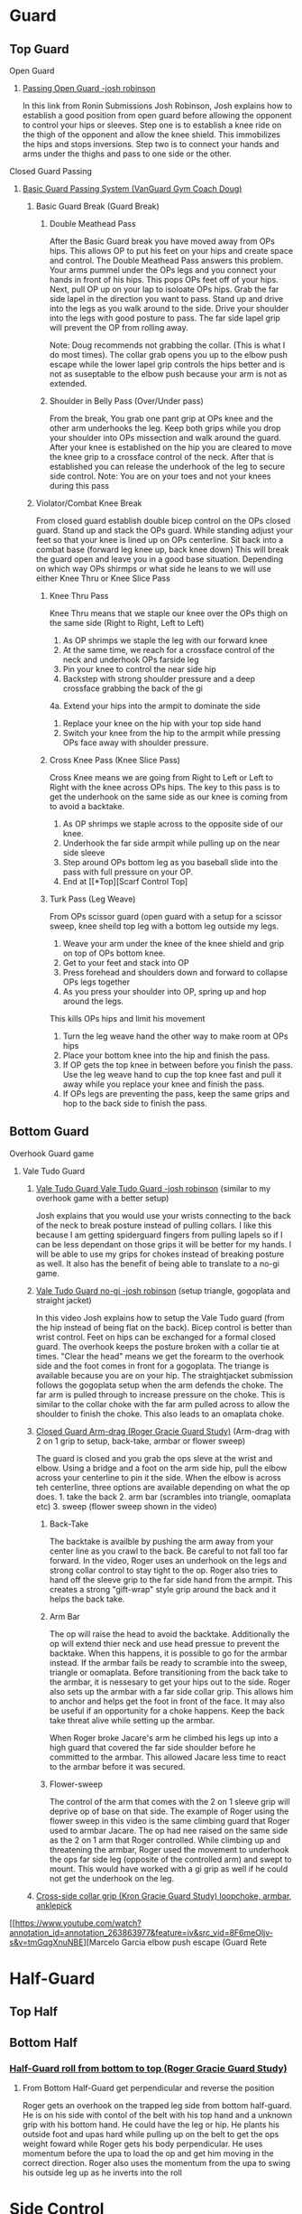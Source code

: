 * Guard
** Top Guard
***** Open Guard
****** [[https://www.youtube.com/watch?v=APzRFmKyIhQ][Passing Open Guard -josh robinson]]

In this link from Ronin Submissions Josh Robinson, Josh explains how to establish a good position from open guard before allowing the opponent to control your hips or sleeves. Step one is to establish a knee ride on the thigh of the opponent and allow the knee shield. This immobilizes the hips and stops inversions. Step two is to connect your hands and arms under the thighs and pass to one side or the other.
***** Closed Guard Passing
****** [[https://www.youtube.com/watch?v=DZL7pmQjmyU&list=PLLvUtPaoHJDIXWuF18ZKOC-HNdNhuMqks&index=2][Basic Guard Passing System (VanGuard Gym Coach Doug)]]
******* Basic Guard Break (Guard Break)
******** Double Meathead Pass
After the Basic Guard break you have moved away from OPs hips. This allows OP to put his feet on your hips and create space and control.
The Double Meathead Pass answers this problem. Your arms pummel under the OPs legs and you connect your hands in front of his hips.
This pops OPs feet off of your hips.
Next, pull OP up on your lap to isoloate OPs hips. Grab the far side lapel in the direction you want to pass.
Stand up and drive into the legs as you walk around to the side.
Drive your shoulder into the legs with good posture to pass.
The far side lapel grip will prevent the OP from rolling away.

Note: Doug recommends not grabbing the collar. (This is what I do most times). The collar grab opens you up to the elbow push escape while the lower lapel grip controls the hips better and is not as suseptable to the elbow push because your arm is not as extended.
******** Shoulder in Belly Pass (Over/Under pass)
From the break, You grab one pant grip at OPs knee and the other arm underhooks the leg.
Keep both grips while you drop your shoulder into OPs missection and walk around the guard.
After your knee is established on the hip you are cleared to move the knee grip to a crossface control of the neck.
After that is established you can release the underhook of the leg to secure side control.
Note: You are on your toes and not your knees during this pass
******* Violator/Combat Knee Break
From closed guard establish double bicep control on the OPs closed guard. Stand up and stack the OPs guard.
While standing adjust your feet so that your knee is lined up on OPs centerline.
Sit back into a combat base (forward leg knee up, back knee down)
This will break the guard open and leave you in a good base situation.
Depending on which way OPs shirmps or what side he leans to we will use either Knee Thru or Knee Slice Pass
******** Knee Thru Pass
Knee Thru means that we staple our knee over the OPs thigh on the same side (Right to Right, Left to Left)
1. As OP shrimps we staple the leg with our forward knee
2. At the same time, we reach for a crossface control of the neck and underhook OPs farside leg
3. Pin your knee to control the near side hip
4. Backstep with strong shoulder pressure and a deep crossface grabbing the back of the gi
4a. Extend your hips into the armpit to dominate the side
5. Replace your knee on the hip with your top side hand
6. Switch your knee from the hip to the armpit while pressing OPs face away with shoulder pressure.
******** Cross Knee Pass (Knee Slice Pass)
Cross Knee means we are going from Right to Left or Left to Right with the knee across OPs hips. The key to this pass is to get the underhook on the same side as our knee is coming from to avoid a backtake.
1. As OP shrimps we staple across to the opposite side of our knee.
2. Underhook the far side armpit while pulling up on the near side sleeve
3. Step around OPs bottom leg as you baseball slide into the pass with full pressure on your OP.
4. End at [[*Top][Scarf Control Top]
******** Turk Pass (Leg Weave)
From OPs scissor guard (open guard with a setup for a scissor sweep, knee sheild top leg with a bottom leg outside my legs.
1. Weave your arm under the knee of the knee shield and grip on top of OPs bottom knee.
2. Get to your feet and stack into OP
3. Press forehead and shoulders down and forward to collapse OPs legs together
4. As you press your shoulder into OP, spring up and hop around the legs.
This kills OPs hips and limit his movement
5. Turn the leg weave hand the other way to make room at OPs hips
6. Place your bottom knee into the hip and finish the pass.
7. If OP gets the top knee in between before you finish the pass. Use the leg weave hand to cup the top knee fast and pull it away while you replace your knee and finish the pass.
8. If OPs legs are preventing the pass, keep the same grips and hop to the back side to finish the pass.
** Bottom Guard
***** Overhook Guard game
****** Vale Tudo Guard
******* [[https://www.youtube.com/watch?v=CGDdWRRtGDw][Vale Tudo Guard Vale Tudo Guard -josh robinson]] (similar to my overhook game with a better setup)

Josh explains that you would use your wrists connecting to the back of the neck to break posture instead of pulling collars. I like this because I am getting spiderguard fingers from pulling lapels so if I can be less dependant on those grips it will be better for my hands. I will be able to use my grips for chokes instead of breaking posture as well. It also has the benefit of being able to translate to a no-gi game.

******* [[https://www.youtube.com/watch?v=1t_0crasE_4][Vale Tudo Guard no-gi -josh robinson]] (setup triangle, gogoplata and straight jacket)

In this video Josh explains how to setup the Vale Tudo guard (from the hip instead of being flat on the back). Bicep control is better than wrist control. Feet on hips can be exchanged for a formal closed guard. The overhook keeps the posture broken with a collar tie at times. "Clear the head" means we get the forearm to the overhook side and the foot comes in front for a gogoplata. The triange is available because you are on your hip. The straightjacket submission follows the gogoplata setup when the arm defends the choke. The far arm is pulled through to increase pressure on the choke. This is similar to the collar choke with the far arm pulled across to allow the shoulder to finish the choke. This also leads to an omaplata choke.
******* [[https://www.youtube.com/watch?v=X8Qhl-jmeNs][Closed Guard Arm-drag (Roger Gracie Guard Study)]] (Arm-drag with 2 on 1 grip to setup, back-take, armbar or flower sweep)
The guard is closed and you grab the ops sleve at the wrist and elbow. Using a bridge and a foot on the arm side hip, pull the elbow across your centerline to pin it the side. When the elbow is across teh centerline, three options are available depending on what the op does. 1. take the back 2. arm bar (scrambles into triangle, oomaplata etc) 3. sweep (flower sweep shown in the video)
******** Back-Take
The backtake is availble by pushing the arm away from your center line as you crawl to the back. Be careful to not fall too far forward. In the video, Roger uses an underhook on the legs and strong collar control to stay tight to the op. Roger also tries to hand off the sleeve grip to the far side hand from the armpit. This creates a strong "gift-wrap" style grip around the back and it helps the back take.
******** Arm Bar
The op will raise the head to avoid the backtake. Additionally the op will extend thier neck and use head pressue to prevent the backtake. When this happens, it is possible to go for the armbar instead. If the armbar fails be ready to scramble into the sweep, triangle or oomaplata. Before transitioning from the back take to the armbar, it is nessesary to get your hips out to the side. Roger also sets up the armbar with a far side collar grip. This allows him to anchor and helps get the foot in front of the face. It may also be useful if an opportunity for a choke happens. Keep the back take threat alive while setting up the armbar.

When Roger broke Jacare's arm he climbed his legs up into a high guard that covered the far side shoulder before he committed to the armbar. This allowed Jacare less time to react to the armbar before it was secured.
******** Flower-sweep
The control of the arm that comes with the 2 on 1 sleeve grip will deprive op of base on that side. The example of Roger using the flower sweep in this video is the same climbing guard that Roger used to armbar Jacare. The op had nee raised on the same side as the 2 on 1 arm that Roger controlled. While climbing up and threatening the armbar, Roger used the movement to underhook the ops far side leg (opposite of the controlled arm) and swept to mount. This would have worked with a gi grip as well if he could not get the underhook on the leg.
******* [[https://www.youtube.com/watch?v=FP-qEk83DdQ][Cross-side collar grip (Kron Gracie Guard Study) loopchoke, armbar, anklepick]]
***** [[https://www.youtube.com/watch?annotation_id=annotation_263863977&feature=iv&src_vid=8F6meOljv-s&v=tmGqgXnuNBE][Marcelo Garcia elbow push escape (Guard Rete
* Half-Guard
  SCHEDULED: <2019-10-25 Fri>
** Top Half
** Bottom Half
*** [[https://youtu.be/X8Qhl-jmeNs?t=8m34s][Half-Guard roll from bottom to top (Roger Gracie Guard Study)]]
**** From Bottom Half-Guard get perpendicular and reverse the position
Roger gets an overhook on the trapped leg side from bottom half-guard. He is on his side with contol of the belt with his top hand and a unknown grip with his bottom hand. He could have the leg or hip. He plants his outside foot and upas hard while pulling up on the belt to get the ops weight foward while Roger gets his body perpendicular. He uses momentum before the upa to load the op and get him moving in the correct direction. Roger also uses the momentum from the upa to swing his outside leg up as he inverts into the roll
* Side Control
** Top Side
*** [[https://www.youtube.com/watch?v=S1NpPbMGJ6I&feature=youtu.be][Rafael Lovato Jr's Kimura Secrets]] (Thanks Phil)              :bottomside:
**** Notes
 From Side Control Top with an Underhook on the far arm
 1. Pin the near arm under your shin by first pushing the arm down
 2. Windshield Wiper your legs to switch to your other leg and begin to move to North/South
 3. Step over and pull OP to his side to setup the North/South position
 4. Keep a strong underhook on the far arm and put weight on the arm
 5. Step over and settle into the North/South
 6. Use a "mouse trap" move to switch the grip for the Kimura and use the grip at the hand so the wrist lock is available. Make sure you use a no thumb "monkey grip". Using thumbs makes is possible to lose the arm. (I like the wrist lock option to help break the grip)
 7. Lean forward to setup the grip break instead of just using your arms. Use the torso turn to break the grip and move the arm instead of using your arms
 8. Move the arm away up and then behind the back to finish the submission.
** Bottom Side
[[https://www.youtube.com/watch?v=8F6meOljv-s&index=1&list=PLLvUtPaoHJDIXWuF18ZKOC-HNdNhuMqks][Side Control system from VanGuard Gym (Coach Doug Esposito)]]
It is easy to defend if you only try to re-guard. You need to have various options for different situations. This system will give you a plan for escapes.

*** Stone Squirrel Posture [[https://www.youtube.com/watch?v=8F6meOljv-s&index=1&list=PLLvUtPaoHJDIXWuF18ZKOC-HNdNhuMqks][VanGuard side contol escape system]]

The stone squirrel posture is a position from bottom side control. Your hands
control the opponents shoulder and your forearms and elbows frame in between
your chest and your opponent's chest. This frame allows you to raise your arms
over your head (trash truck style) to bring your opponent away from your chest.
Putting your forearms on the chest instead of on the neck gives you more
control. When combined with a bridge space is created that can be used in the positions that follow.

**** Re-Guard

From Stone Squirrel, feet close to hips, bridge into op and lift op back with a
frame. At the same time, shrimp to make room and insert a knee to take up the
space you created. Hook behind the leg or under the leg for a butterfly to re-guard
****** Sweep
If you have the overhook control from the guard and the ops posture is broken, you can sweep from guard to mount.
****** Armbar
If you have a stong underhook on the other arm an armbar is available from the guard with your arm and head pinching the elbow of your opponent.
**** Bottom Single Leg to Side Control – Top/Offensive

From Stone Squirrel, frame with your forearms and elbows and bridge. Ensure that
your feet are not all the way into your hips, that space is needed to "hip
heist". Hip Heist means you thread your nearside foot under your far side leg
and turn belly down. At the same time, windshield wiper and pummel your far side arm to
create an underhook

**** Bump and Roll to Side Control – Top/Offensive
With one arm framed on the hip and the other arm under the chest in stone squirrel, lift and upa into the op to make room for your guard. The op is pressing back to flatten you out. Using this momentum, scoot your hips underneath your op with a hip shovel (do not just roll without getting under the op). The frame on the hip is key to making this work.
***** If OP posts on his hand
The posting opens the OP up so that we can try to reguard or move into another transition. We have to drill all of these defenses so we can link one technique to the others in the system.
**** Rainbow Roll to Side Control – Top/Offensive
The crossface from side control gives us an opportnity to trap that arm. If we can get parrell to the OP we can roll to sweep to top side control from that posistion. This happens naturally when OP is going to North South If we feel the bottom arm transerring to 100 kilos that is a cue that OP is going to North/South. Otherwise, we can move ourselves into a North/South posture to get OP "on a line" by changing the angle. Our hand that is not trapping the crossface arm is going over OPs back to grab his belt. We have to shrimp away from OP and put your armpit on OPs shoulder.
*** Armpit/Prayer Posture (APP)
Armpit/Prayer Posture is similar to Stone Squirrel. The farside hand is in the armpit instead of being at the shoulder. This makes it harder to peek your elbow out for the far side underhook but it allows access to the top single leg. HipBump to move farside hand under the armpit.
**** Top Leg Single to Side Control – Top/Offensive
From APP, bump and shrimp to get rid of the crossface and make OP "float" on your forearms by lifting your forearms to fill the space you created with the bump.
**** Elbow Push to Open Guard
**** All Stone Squirrel Escapes
*** Hands in Front Posture
**** Turn Away to Turtle 1 – Bottom/Defensive, sit thru to Turtle 2 – Top Offensive
**** Monkey or Granby Roll to Bottom Guard
*** Inside Arm Down Posture
**** Pant Grab to Guard or Half-Guard – Bottom
**** Jail Break to Butterfly Guard – Bottom
**** Ghost to Turtle 1 – Top/Offensive
*** Submissions from Bottom
**** [[https://www.youtube.com/watch?v=HLcM9pbELHk][no-gi baseballbat and ezekiel from bottom - josh robinson]]
**** Last resort                                                :subs:bottom:
     SCHEDULED: <2016-11-26 Sat>
     :PROPERTIES:
     :CREATED:  [2016-11-26 Sat 17:14]
     :END:

You should try for escapes instead of submissions from inferior positions. We cannot assume that every encounter will be 1 on 1 in a controlled environment. Being in top position gives you a better chance to bail out and run if nessesary.

* Scarf
** Top Scarf
**** TODO [[https://www.youtube.com/watch?v=efox3xBLk50][Josh Robinson Side Control flow from Kesa Katame (with underhook)]] (Stopped at 3:56 on notes - pick up from here)
From side control immediately sit through to the underhook Kesa Katame (scarf hold) with or without the underhook
Staying in side control will be met with a lot of squirming so scarf hold is better
***** Modified Kesa Katame (with underhook)
1. Step over the head right away and look for the armpit armbar on the near side arm In order to sit through, post on your far elbow and pull under his near side elbow to get him to turn. This makes your legs light enought to step over the head. The sitthrough and stepover should be a one two punch.
2. Op pushes the leg away
3. Step back while following the arm to setup a modified gift wrap (Big Rich style) apply pressure for a choke. (similar to the arm triangle)
4. From Big Rich gift wrap, place your bottom side arm on the other side of OPs face to setup the straight armbar
5. Setup the wrist lock from here
6. If OP fights that off, follow the wrist to to setup the keylock (americana arm lock) Make sure to step over the shoulder for the americana, do not stay flat.
***** Kesa Katame (judo style without underhook)

** Bottom Scarf

* North/South
** Top NS
** Bottom NS
* Knee on Belly
** Top KOB
** Bottom KOB
* Back
** Top Back
** Bottom Back
* Mount
** Top Mount
** Bottom Mount
* CACC Notes
** From Billy Riley documentary [[https://youtu.be/wqq_LWudBek?t=4m23s][Billy Riley teaches turtle attack]]
From Turtle with a forearm on the ground.
1. Grab the far arm from under the armpit to control that side
2. With the other hand, push OPs head down to the ground
3. Swing your topside leg over the head and pull as you fall to that side
4. Post on the far arm as you fall so you do not flop to your side but you are upright and ready
5. This will roll OP over and you still have the arm
6. This can lead to topside position or a reverse triangle based on having the head and arm trapped.

Later in the same video is a good fireman throw followed through to side control
** TODO Eric Paulson [[https://www.youtube.com/watch?v=Y_B7Wd4LF28&feature=youtu.be][4 Catch Wrestling Moves]]
   Add notes later

* Notes
** Concepts
*** On a line
Coach Doug uses the term On a line in his side control series. This means that the OP is in a position that does not allow him to base on one side. In judo this can be called a dead angle.
*** Hip Heist
*** Stone Squirrel
*** Top Single leg
Closest to your head instead of closest to your hips
*** Bottom Single leg
Closest to your hips instead of your head. You need to hip heist to get this leg.
** Styles
*** [[https://www.jiujitsutimes.com/purple-belt-k-rolling-belt/][How to Roll as a purple belt]] by Eddie Fyvie
**** Crush you opponents: Focus on using heavy weight and really “crushing” on top.
**** Don’t finish anyone: Try to roll in a way where you catch and release submissions. Focus mainly on positions.
**** Don’t give anything: Don’t give an inch to anyone.
**** Keep it playful, but with a purpose: Keep it playful, but adhere to the principles and pick a goal.
**** Float: Don’t hold positions long; hop around and move quickly.
**** Allow bad positions, but with a purpose: Allow bad positions with the purpose of escaping and defending. Find comfort in discomfort.
**** Go for a “marathon round”: Just roll. Roll so long you have to change your attire. Time limits = sport. No time limits = life
**** Trade moves for concepts

You should be utilizing the principles and concepts passed down by our BJJ forefathers from DAY ONE of your training!

However, at the purple belt, it is time to kick your understanding of concepts into high gear.

Imagine it like art; white belt and blue belt are learning how the artists’ tools work. You learn how to draw, paint, sketch, and at the end of blue belt, you have picked your “style” of art. The white belt and blue belt level doesn’t allow much room for personal thought. You need a concrete foundation and must master the artists’ tools!

When you reach purple belt, you have earned the right to start exploring the “abstract”. You should always experiment and stay fascinated by the difficulty!

“You can listen to me now or wait until you are 65.” – Frank Popolizio

You are now freeing yourself from the stress of mastering the basics and can start opening up and allowing the abstract form of rolling to take shape. You should be seeing the “big picture” of jiu-jitsu much more clearly and have blended the hundreds of techniques you know into concepts that allow you to start applying them rapidly. You must see the “blend” of techniques in the various situations.

The figurative samurai sword has been sharpened once you hit black belt. The purple belt has acquired the sword and has the skills, but still needs to smooth out the blade for extreme precision.
** TrumpetDan Brownbelt Series
TrumpetDan is a great teacher and these videos are full of great technical details that need to be mined. I remember watching these videos when I was a whitebelt and this information was mostly above my head. Other things in these vidoes are things I only just realized I learned from this video series. They are just things I have done for the last 4 years.
*** [[https://www.youtube.com/watch?v=GKbphzgo0sc][TD Brownbelt Series Part 1]]
**** Standing Up from guard passing paths
Get a sleeve and lapel grip and stand to pass while keeping the lapel arm stiff.
Push open the guard and point your foot out while pressuring forward with your knee
The other arm leaves the sleeve grip and "hikes" the knee to prevent a foot on my hip.
***** From DLR
****** OP has DLR hook
******* Backstep and pivot forward
When you backsetup you are avoiding the far leg
******* Pivot back to HQ position and get on top of the far foot
This move defeated the far foot on my leg/hip
****  Torendo Pass
Great detail on the torendo/bullfighter pass. If OP sits up when you grab the knees, step the the side and throw the legs down to that side. OP will be shelled to that side making it hard to pass. Hop to the far side that is undefended to take the back or side control.
**** Deep Halfguard passing sequence
1. From deep halfguard, OP has the underhook for the backtake and an underhook on the far leg for the sweep.
2. First, cross your feet and sit on your underhooked foot and sitback.
3. Grab OPs bottom foot to avoid the backtake.
4. Stablize
5. Bring your arm in front to crossface and remove the underhook on your leg. Crossface hard and grab deep.
6. Switch hips and sprawl to a standard half guard
7. Walk across the OPs hips to get to quarter guard
8. To remove the foot from quarter guard... Using head pressure and a crawling hand from the underhook, stretch out OPs posture. When OP is stretched out he cannot keep your foot when you kick it free.
*** [[https://www.youtube.com/watch?v=PJTrJjIV-CM][TD Brownbelt Series Part 2]]
This video is about the open half guard.
The "open half guard" "93 guard" is a halfguard with a foot on your hip and a knee shield.
Dan starts by explaining that he values positions based on how much weight he can put on the opponent. I think this is a great concept.
1. Attack/Distract the leg: Get an ankle lock on the foot by pressing the toes into your torso while getting an RNC grip on the ankle. This can be used as a distraction if it does not work.
2. Pass: Swim the arm in and grab the pants after pushing the knee down. This pinning the OPs heel to his butt is exactly the same as an excape from KOB where you trap the kneeling leg with an underhook grip. This is an underhook on the ankle instead of an overhook. The overhook on the ankle is next and it is used when OP has a sleeve grip.
2a. After the leg is pinned, turn the corner with your front side knee to get a knee into OPs hips.
2b. Grab behind his back with a crossface and backstep. You can pin the leg with your leg.
2c. Walk OP across his hips to finish the pass.
3. Over-underpass: Establish the grip over his leg to grab his belt and break the grip on your sleeve.
3a. Keep your head to the OVER side of the over under to avoid getting stuffed.
3b. Get up on your toes and walk OP to the Over side to limit movement. (This changing his hip position is a key theme) :theme
3c. Raise your leg to escape half guard to side control nad put he leg under OPs legs to keep his hips out of play.

(This is similar to the passing concept that Jason Scully showed me at the Montreal seminar. Finishing the pass with a foot posted and OPs legs hanging off of your leg prevents scrambles)

I had to stop the video [[https://youtu.be/PJTrJjIV-CM?t=6m49s][here]] on 12/3 so I can get to class :)
*** [[https://www.youtube.com/watch?v=UUqH4rb7WBc][TD Brownbelt Series Part 3]]
*** [[https://www.youtube.com/watch?v=3H2gpKUHq10][TD Brownbelt Series Part 4]]
*** [[https://www.youtube.com/watch?v=3qFwa0ZhV2g][TD Brownbelt Series Part 5]]
*** [[https://www.youtube.com/watch?v=sm8NKHFlPNI][TD Brownbelt Series Part 6]]
*** [[https://www.youtube.com/watch?v=MtPki5X7mrU][TD Brownbelt Series Part 7]]
*** [[https://www.youtube.com/watch?v=L19elzK79hw][TD Brownbelt Series Part 8]]
* Class Notes
** Topic taught Passing 93 Guard (halfguard with knee-sheild)         :TOPIC:
   :LOGBOOK:
   CLOCK: [2016-12-04 Sun 19:07]--[2016-12-04 Sun 19:08] =>  0:01
   :END:
 [2016-12-03 Sat 11:07]
 In this class, I took notes and I will type them in later...
** Topic taught Chokes from TopBack/Escape from BottomBack            :TOPIC:
   :LOGBOOK:
   CLOCK: [2016-12-05 Mon 20:47]--[2016-12-05 Mon 21:48] =>  1:01
   :END:
 Chokes from Back - From Back control with over/under keep the bottom hand covering the top. Get a collar grip with the choking hand and use one of the following options for the other hand.
 1. Grab the lower lapel and complete the classic collar choke
 2. Switch to an eziekiel (spelling?) choke by bringing the non-choking hand behind the head and grabbing the sleeve
 3. If you have the collar grip, switch to the leg for the bow and arrow choke
 4. From bow and arrow, switch to moving the arm behind the arm/head to finish the choke
 5. Feed your Gi lapel from under OPs armpit to the choking hand - setup the same bow and arrow choke or under arm finish.

 Escape from Back Control
 1. Turn torward the choking arm and post on your hand to get to turtle
 2. Raise your hips to try to make OP post a hand.
 3. Grab the hand and move push it to the other side of you head
 4. Roll to the side away from OP to get your shoulders on the mat
 5. Grab OPs knee with both hands to prevent the mount and get top position
 6. Underhook the leg while allowing mount to sneak out of the back door (so to speak)

 No rolling today, Just positional sparring from positions

 Drilling:
 Drilled Roger Gracie Guard and Vale Tudo Gaurd together. If I cannot get the Vale Tudo setup I try to drag the arm across for the Roger Gracie setup and that ususally leads to a scramble that allows the Vale Tudo setup. The constant work makes it hard for OP to work on thier game.

 Drilled Stone Squirrel w/Mac
 Worked with light resistance and worked on several options
 Sucessfully framed up into Stone Squirrel by bumping and raising my arms up.
 Try to get my knee in to re-guard
 Roll for the hip heist or high single depending on where OP goes

 I was able to work and chain together some escapes but I did not have heavy resistance

 Drilled DLR pass w/Isaac
 1. Starting from DLR
 2. Get knee grip and lapel grip
 3. Stepback bringing the knee grip with me to turn OP
 4. Turn back in to lose the DLR hook and setup Mission Control
 5. Control "hike" the top leg for control
 6. Swim down to establish a knee ride on the bottom thigh and pressure the top leg
 7. Get a back grip and collar grip
 8. Switch the knee ride from one to the other and post out the far leg
 9. Pin the top leg at the calf with the posted leg
 10. Switch hips to setup the hop to the far side
 11. Hop to the far side and end with KOB or hip
 12. Be ready to switch if OP shrimps

 There is a lot of details but it started to make sense as I worked through some reps. I need to get this practice in every week/day


 [2016-12-05 Mon 20:47]
** Topic taught Passing Scissor Guard with leg weave and pressure     :TOPIC:
  :LOGBOOK:
  CLOCK: [2016-12-07 Wed 22:07]--[2016-12-07 Wed 22:28] =>  0:21
  :END:
*** Steps
 1. Establish the leg weave while pinning the bottom arm with a sleeve grip.
 2. Sprawl and use shoulder pressure to collapse OPs legs together
 3. As you walk around the legs using head pressure, pull the top leg to prevent a hip escape

*** Drilling:
 Drilled the move from the class with resistance. I had trouble clearing the legs and I could not hop to the far side either. I think I needed to move to the leg switch and to pin the leg better.

*** Rolling
 I rolled in a few rounds from guard switching top and bottom. I had an interesting escape from a triangle. I tried to turn into the hips from my trapped arm side but I was not able to get a good angle. I switched to the feet in the armpit sitback escape I was only able to get the untrapped arm side foot in the armpit but the escape worked when I used both legs. When the triangle broke open, I ended up in a pass by keeping my arm that I used to get out of the triangle.

 From guard I was able to pull the arm across to take the back with white belts. I had a harder time getting into Vale Tudo Guard and the Roger Gracie guard setup. I was able to keep my guard and threaten but I think I needed to push harder on my first move to setup my second and third moves. I show the sweep attempt too much before I go for it and I need to get them moving so I will have momentum to use.

 [2016-12-07 Wed 22:07]
** Topic taught Arm drag from closed guard with lapel over arm grip - Julio's class :TOPIC:
   :LOGBOOK:
   CLOCK: [2016-12-12 Mon 20:52]--[2016-12-12 Mon 21:16] =>  0:24
   :END:
 Lesson
 1. From closed guard, open the lapel and get a cross grip over OPs arm with a thumb up grip.
 2. Grab the wrist of the same arm with your same side hand
 3. Bridge and break the grip while straigtening you arm
 4. Pull the arm to the side while using your legs to break his posture to the side
 5. Shrimp out and reach over OPs head and hand yourself the lapel
 Options:
 1. Reach behind the other arm to finish the choke
 2. Underhook the leg to get the flower sweep
 3. Climb the guard high and setup the armbar

 Drilling:
 Drilled Side Control escapes with Kyle. I got reps in with the stone squirrel to guard recovery and to hip heist single leg. When drilling it live I had a real hard time. Kyle would sit through to Kesa with a grip on my shoulder. I would need to switch to the armpit push escape but Kyle would step over my head and work the inverted triangle.
 Kyle showed me a good concept to work that was very helpful. ** I need to work to get a same side sleeve grip. I started drilling with this and it made everything much easier. In order to set up the grip I am gripping the elbow while working the other escapes. If that arm moves I need to double up on that grip and push while I shrimp.
 I was able to get one reversal completed from that position when fighting for the sleeve everything else opened up.

 I drilled the Vale Tudo Guard / RG guard but only one or two reps and today's class was good practice for this same type of work.
 [2016-12-12 Mon 20:52]
** Topic taught Nothing, I was late                                   :TOPIC:
   :LOGBOOK:
 I was stuck at work late and did not get to class until there was only a few minutes left. Julio encouraged me to get changed and he rolled with me for 15-20 minutes. We were working from my guard. Great lessons as usual from rolling with the Master.
 Posture is important - He keeps a good posture to avoid my game.
 Stand in guard and keep your feet pointed outward
 Do not allow grips
 Fight for outside grip control to avoid armbars.

 I was able to pull him forward but before I could do anything with this he was back in balance.

 Keeping the same side sleeve grip and keeping this grip between our hips helps prevent guard passes.

 It was a good night. Even though I missed 90% of the night, I was able to get something out of small amount of time I had available.
   CLOCK: [2016-12-14 Wed 21:57]--[2016-12-14 Wed 22:06] =>  0:09
   :END:
 [2016-12-14 Wed 21:57]
